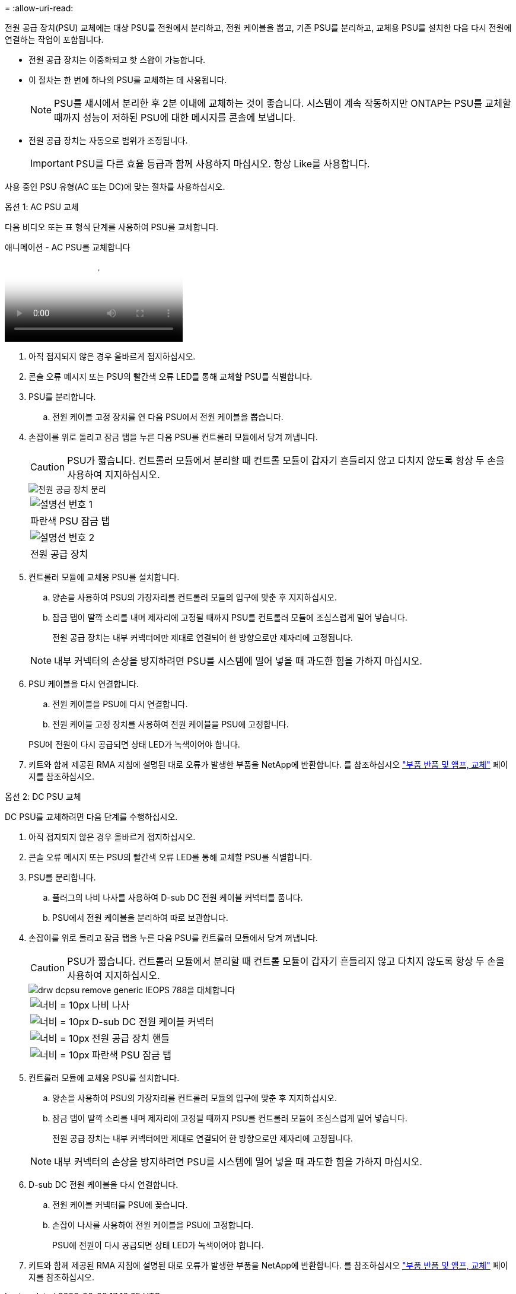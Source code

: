 = 
:allow-uri-read: 


전원 공급 장치(PSU) 교체에는 대상 PSU를 전원에서 분리하고, 전원 케이블을 뽑고, 기존 PSU를 분리하고, 교체용 PSU를 설치한 다음 다시 전원에 연결하는 작업이 포함됩니다.

* 전원 공급 장치는 이중화되고 핫 스왑이 가능합니다.
* 이 절차는 한 번에 하나의 PSU를 교체하는 데 사용됩니다.
+

NOTE: PSU를 섀시에서 분리한 후 2분 이내에 교체하는 것이 좋습니다. 시스템이 계속 작동하지만 ONTAP는 PSU를 교체할 때까지 성능이 저하된 PSU에 대한 메시지를 콘솔에 보냅니다.

* 전원 공급 장치는 자동으로 범위가 조정됩니다.
+

IMPORTANT: PSU를 다른 효율 등급과 함께 사용하지 마십시오. 항상 Like를 사용합니다.



사용 중인 PSU 유형(AC 또는 DC)에 맞는 절차를 사용하십시오.

[role="tabbed-block"]
====
.옵션 1: AC PSU 교체
--
다음 비디오 또는 표 형식 단계를 사용하여 PSU를 교체합니다.

.애니메이션 - AC PSU를 교체합니다
video::86487f5e-20ff-43e6-99ae-ac5b015c1aa5[panopto]
. 아직 접지되지 않은 경우 올바르게 접지하십시오.
. 콘솔 오류 메시지 또는 PSU의 빨간색 오류 LED를 통해 교체할 PSU를 식별합니다.
. PSU를 분리합니다.
+
.. 전원 케이블 고정 장치를 연 다음 PSU에서 전원 케이블을 뽑습니다.


. 손잡이를 위로 돌리고 잠금 탭을 누른 다음 PSU를 컨트롤러 모듈에서 당겨 꺼냅니다.
+

CAUTION: PSU가 짧습니다. 컨트롤러 모듈에서 분리할 때 컨트롤 모듈이 갑자기 흔들리지 않고 다치지 않도록 항상 두 손을 사용하여 지지하십시오.

+
image::../media/drw_a250_replace_psu.png[전원 공급 장치 분리]

+
|===


 a| 
image:../media/legend_icon_01.png["설명선 번호 1"]
| 파란색 PSU 잠금 탭 


 a| 
image:../media/legend_icon_02.png["설명선 번호 2"]
 a| 
전원 공급 장치

|===
. 컨트롤러 모듈에 교체용 PSU를 설치합니다.
+
.. 양손을 사용하여 PSU의 가장자리를 컨트롤러 모듈의 입구에 맞춘 후 지지하십시오.
.. 잠금 탭이 딸깍 소리를 내며 제자리에 고정될 때까지 PSU를 컨트롤러 모듈에 조심스럽게 밀어 넣습니다.
+
전원 공급 장치는 내부 커넥터에만 제대로 연결되어 한 방향으로만 제자리에 고정됩니다.

+

NOTE: 내부 커넥터의 손상을 방지하려면 PSU를 시스템에 밀어 넣을 때 과도한 힘을 가하지 마십시오.



. PSU 케이블을 다시 연결합니다.
+
.. 전원 케이블을 PSU에 다시 연결합니다.
.. 전원 케이블 고정 장치를 사용하여 전원 케이블을 PSU에 고정합니다.


+
PSU에 전원이 다시 공급되면 상태 LED가 녹색이어야 합니다.

. 키트와 함께 제공된 RMA 지침에 설명된 대로 오류가 발생한 부품을 NetApp에 반환합니다. 를 참조하십시오 https://mysupport.netapp.com/site/info/rma["부품 반품 및 앰프, 교체"^] 페이지를 참조하십시오.


--
.옵션 2: DC PSU 교체
--
DC PSU를 교체하려면 다음 단계를 수행하십시오.

. 아직 접지되지 않은 경우 올바르게 접지하십시오.
. 콘솔 오류 메시지 또는 PSU의 빨간색 오류 LED를 통해 교체할 PSU를 식별합니다.
. PSU를 분리합니다.
+
.. 플러그의 나비 나사를 사용하여 D-sub DC 전원 케이블 커넥터를 풉니다.
.. PSU에서 전원 케이블을 분리하여 따로 보관합니다.


. 손잡이를 위로 돌리고 잠금 탭을 누른 다음 PSU를 컨트롤러 모듈에서 당겨 꺼냅니다.
+

CAUTION: PSU가 짧습니다. 컨트롤러 모듈에서 분리할 때 컨트롤 모듈이 갑자기 흔들리지 않고 다치지 않도록 항상 두 손을 사용하여 지지하십시오.

+
image::../media/drw_dcpsu_remove-replace-generic_IEOPS-788.svg[drw dcpsu remove generic IEOPS 788을 대체합니다]

+
[cols="1,3"]
|===


 a| 
image:../media/legend_icon_01.svg["너비 = 10px"]
 a| 
나비 나사



 a| 
image:../media/legend_icon_02.svg["너비 = 10px"]
 a| 
D-sub DC 전원 케이블 커넥터



 a| 
image:../media/legend_icon_03.svg["너비 = 10px"]
 a| 
전원 공급 장치 핸들



 a| 
image:../media/legend_icon_04.svg["너비 = 10px"]
 a| 
파란색 PSU 잠금 탭

|===
. 컨트롤러 모듈에 교체용 PSU를 설치합니다.
+
.. 양손을 사용하여 PSU의 가장자리를 컨트롤러 모듈의 입구에 맞춘 후 지지하십시오.
.. 잠금 탭이 딸깍 소리를 내며 제자리에 고정될 때까지 PSU를 컨트롤러 모듈에 조심스럽게 밀어 넣습니다.
+
전원 공급 장치는 내부 커넥터에만 제대로 연결되어 한 방향으로만 제자리에 고정됩니다.

+

NOTE: 내부 커넥터의 손상을 방지하려면 PSU를 시스템에 밀어 넣을 때 과도한 힘을 가하지 마십시오.



. D-sub DC 전원 케이블을 다시 연결합니다.
+
.. 전원 케이블 커넥터를 PSU에 꽂습니다.
.. 손잡이 나사를 사용하여 전원 케이블을 PSU에 고정합니다.
+
PSU에 전원이 다시 공급되면 상태 LED가 녹색이어야 합니다.



. 키트와 함께 제공된 RMA 지침에 설명된 대로 오류가 발생한 부품을 NetApp에 반환합니다. 를 참조하십시오 https://mysupport.netapp.com/site/info/rma["부품 반품 및 앰프, 교체"^] 페이지를 참조하십시오.


--
====